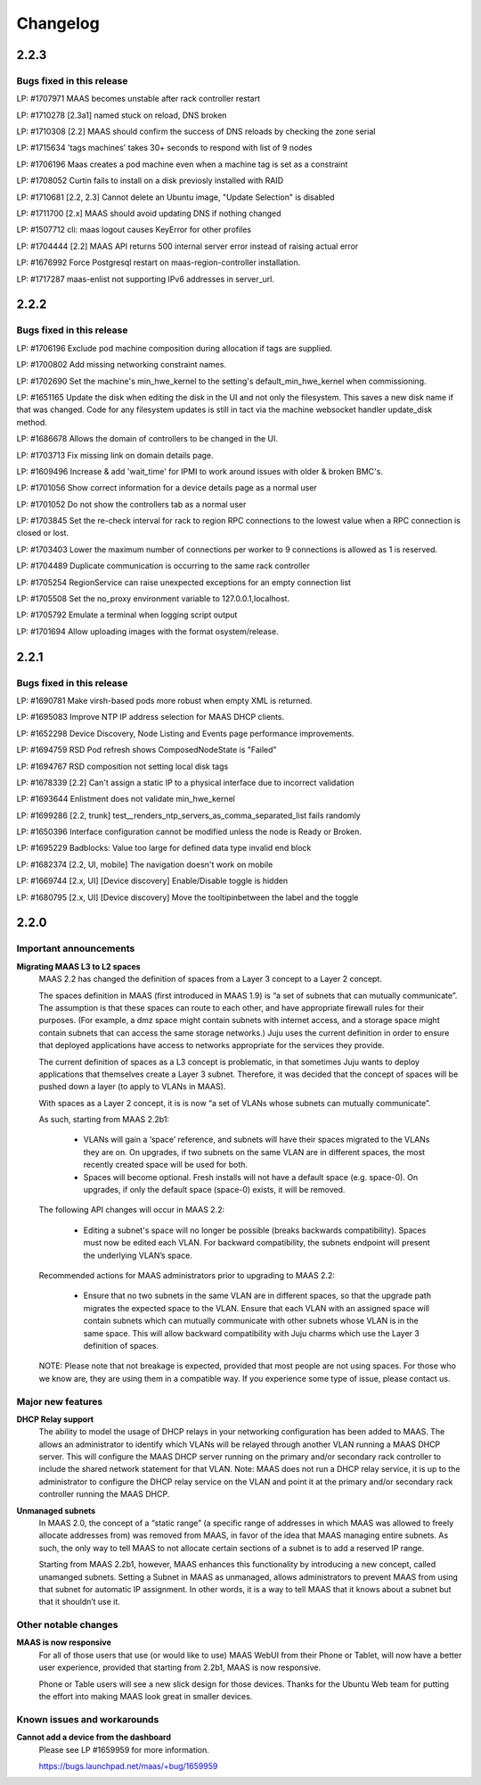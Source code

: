 =========
Changelog
=========

2.2.3
=====

Bugs fixed in this release
--------------------------

LP: #1707971    MAAS becomes unstable after rack controller restart

LP: #1710278    [2.3a1] named stuck on reload, DNS broken

LP: #1710308    [2.2] MAAS should confirm the success of DNS reloads by checking the zone serial

LP: #1715634    'tags machines' takes 30+ seconds to respond with list of 9 nodes

LP: #1706196    Maas creates a pod machine even when a machine tag is set as a constraint

LP: #1708052    Curtin fails to install on a disk previosly installed with RAID

LP: #1710681    [2.2, 2.3] Cannot delete an Ubuntu image, "Update Selection" is disabled

LP: #1711700    [2.x] MAAS should avoid updating DNS if nothing changed

LP: #1507712    cli: maas logout causes KeyError for other profiles

LP: #1704444    [2.2] MAAS API returns 500 internal server error instead of raising actual error

LP: #1676992    Force Postgresql restart on maas-region-controller installation.

LP: #1717287    maas-enlist not supporting IPv6 addresses in server_url.


2.2.2
=====

Bugs fixed in this release
--------------------------

LP: #1706196    Exclude pod machine composition during allocation if tags are supplied.

LP: #1700802    Add missing networking constraint names.

LP: #1702690    Set the machine's min_hwe_kernel to the setting's default_min_hwe_kernel when commissioning.

LP: #1651165	Update the disk when editing the disk in the UI and not only the filesystem. This saves a new disk name if that was changed. Code for any filesystem updates is still in tact via the machine websocket handler update_disk method.

LP: #1686678    Allows the domain of controllers to be changed in the UI.

LP: #1703713    Fix missing link on domain details page.

LP: #1609496    Increase & add 'wait_time' for IPMI to work around issues with older & broken BMC's.

LP: #1701056    Show correct information for a device details page as a normal user

LP: #1701052    Do not show the controllers tab as a normal user

LP: #1703845    Set the re-check interval for rack to region RPC connections to the lowest value when a RPC connection is closed or lost.

LP: #1703403    Lower the maximum number of connections per worker to 9 connections is allowed as 1 is reserved.

LP: #1704489    Duplicate communication is occurring to the same rack controller

LP: #1705254    RegionService can raise unexpected exceptions for an empty connection list

LP: #1705508    Set the no_proxy environment variable to 127.0.0.1,localhost.

LP: #1705792    Emulate a terminal when logging script output

LP: #1701694    Allow uploading images with the format osystem/release.


2.2.1
=====

Bugs fixed in this release
--------------------------

LP: #1690781    Make virsh-based pods more robust when empty XML is returned.

LP: #1695083    Improve NTP IP address selection for MAAS DHCP clients.

LP: #1652298    Device Discovery, Node Listing and Events page performance improvements.

LP: #1694759    RSD Pod refresh shows ComposedNodeState is "Failed"

LP: #1694767    RSD composition not setting local disk tags

LP: #1678339    [2.2] Can't assign a static IP to a physical interface due to incorrect validation

LP: #1693644    Enlistment does not validate min_hwe_kernel\

LP: #1699286    [2.2, trunk] test__renders_ntp_servers_as_comma_separated_list fails randomly

LP: #1650396    Interface configuration cannot be modified unless the node is Ready or Broken.

LP: #1695229    Badblocks: Value too large for defined data type invalid end block

LP: #1682374    [2.2, UI, mobile] The navigation doesn't work on mobile

LP: #1669744    [2.x, UI] [Device discovery] Enable/Disable toggle is hidden

LP: #1680795    [2.x, UI] [Device discovery] Move the tooltipinbetween the label and the toggle


2.2.0
=====

Important announcements
-----------------------

**Migrating MAAS L3 to L2 spaces**
 MAAS 2.2 has changed the definition of spaces from a Layer 3 concept to a
 Layer 2 concept.

 The spaces definition in MAAS (first introduced in MAAS 1.9) is “a set of
 subnets that can mutually communicate”. The assumption is that these spaces
 can route to each other, and have appropriate firewall rules for their
 purposes. (For example, a dmz space might contain subnets with internet
 access, and a storage space might contain subnets that can access the same
 storage networks.) Juju uses the current definition in order to ensure that
 deployed applications have access to networks appropriate for the services
 they provide.

 The current definition of spaces as a L3 concept is problematic, in that
 sometimes Juju wants to deploy applications that themselves create a Layer 3
 subnet. Therefore, it was decided that the concept of spaces will be pushed
 down a layer (to apply to VLANs in MAAS).

 With spaces as a Layer 2 concept, it is is now “a set of VLANs whose subnets
 can mutually communicate”.

 As such, starting from MAAS 2.2b1:

  * VLANs will gain a ‘space’ reference, and subnets will have their spaces
    migrated to the VLANs they are on. On upgrades, if two subnets on the same
    VLAN are in different spaces, the most recently created space will be used
    for both.

  * Spaces will become optional. Fresh installs will not have a default space
    (e.g. space-0). On upgrades, if only the default space (space-0) exists,
    it will be removed.

 The following API changes will occur in MAAS 2.2:

  * Editing a subnet's space will no longer be possible (breaks backwards
    compatibility). Spaces must now be edited each VLAN. For backward
    compatibility, the subnets endpoint will present the underlying VLAN’s space.

 Recommended actions for MAAS administrators prior to upgrading to MAAS 2.2:

  * Ensure that no two subnets in the same VLAN are in different spaces, so that
    the upgrade path migrates the expected space to the VLAN. Ensure that each
    VLAN with an assigned space will contain subnets which can mutually
    communicate with other subnets whose VLAN is in the same space. This will
    allow backward compatibility with Juju charms which use the Layer 3 definition
    of spaces.

 NOTE: Please note that not breakage is expected, provided that most people are not
 using spaces. For those who we know are, they are using them in a compatible way.
 If you experience some type of issue, please contact us.

Major new features
------------------

**DHCP Relay support**
 The ability to model the usage of DHCP relays in your networking configuration has
 been added to MAAS. The allows an administrator to identify which VLANs will be
 relayed through another VLAN running a MAAS DHCP server. This will configure the
 MAAS DHCP server running on the primary and/or secondary rack controller to include
 the shared network statement for that VLAN. Note: MAAS does not run a DHCP relay
 service, it is up to the administrator to configure the DHCP relay service on the
 VLAN and point it at the primary and/or secondary rack controller running the MAAS DHCP.

**Unmanaged subnets**
 In MAAS 2.0, the concept of a “static range” (a specific range of addresses in which
 MAAS was allowed to freely allocate addresses from) was removed from MAAS, in favor
 of the idea that MAAS managing entire subnets. As such, the only way to tell MAAS to
 not allocate certain sections of a subnet is to add a reserved IP range.

 Starting from MAAS 2.2b1, however, MAAS enhances this functionality by introducing a
 new concept, called unamanged subnets. Setting a Subnet in MAAS as unmanaged, allows
 administrators to prevent MAAS from using that subnet for automatic IP assignment.
 In other words, it is a way to tell MAAS that it knows about a subnet but that it
 shouldn’t use it.

Other notable changes
---------------------

**MAAS is now responsive**
 For all of those users that use (or would like to use) MAAS WebUI from their Phone
 or Tablet, will now have a better user experience, provided that starting from
 2.2b1, MAAS is now responsive.

 Phone or Table users will see a new slick design for those devices. Thanks for
 the Ubuntu Web team for putting the effort into making MAAS look great in smaller
 devices.

Known issues and workarounds
----------------------------

**Cannot add a device from the dashboard**
 Please see LP #1659959 for more information.

 https://bugs.launchpad.net/maas/+bug/1659959
